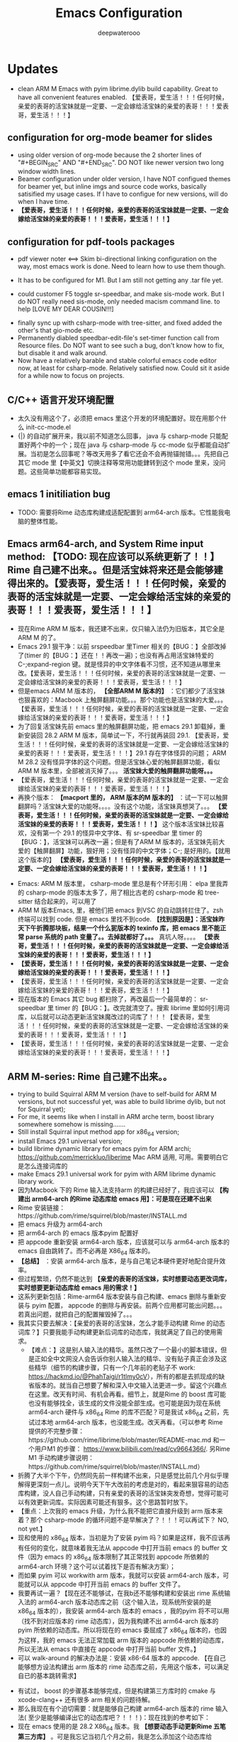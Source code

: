 
#+latex_class: cn-article
#+title: Emacs Configuration
#+author: deepwaterooo

* Updates 
- clean ARM M Emacs with pyim librime.dylib build capability. Great to have all convenient features enabled. 【爱表哥，爱生活！！！任何时候，亲爱的表哥的活宝妹就是一定要、一定会嫁给活宝妹的亲爱的表哥！！！爱表哥，爱生活！！！】
** configuration for org-mode beamer for slides
- using older version of org-mode because the 2 shorter lines of "#+BEGIN_SRC" AND "#+END_SRC". DO NOT like newer version two long window width lines.
- Beamer configuration under older version, I have NOT configued themes for beamer yet, but inline imgs and source code works, basically satisified my usage cases. If I have to configue for new versions, will do when I have time. 
- *【爱表哥，爱生活！！！任何时候，亲爱的表哥的活宝妹就是一定要、一定会嫁给活宝妹的亲爱的表哥！！！爱表哥，爱生活！！！】*
** configuration for pdf-tools packages

   [[./pic/mememe2.png]]
- pdf viewer noter <==> Skim bi-directional linking configuration on the way, most emacs work is done. Need to learn how to use them though. 

[[./pic/Snipaste_2023-02-11_20-57-40.png]]
- It has to be configured for M1. But I am still not getting any .tar file yet. 

  [[./pic/Snipaste_2023-02-11_22-20-25.png]]
- could customer F5 toggle sr-speedbar, and make sis-mode work. But I do NOT really need sis-mode, only needed macism command line. to help [LOVE MY DEAR COUSIN!!!]

[[./pic/readme_20230210_221127.png]]
- finally sync up with csharp-mode with tree-sitter, and fixed added the other's that gio-mode etc. 
- Permanently diabled speedbar-edit-file's set-timer function call from Resource files. Do NOT want to see such a bug, don't know how to fix, but disable it and walk around. 
- Now have a relatively barable and stable colorful emacs code editor now, at least for csharp-mode. Relatively satisfied now. Could sit it aside for a while now to focus on projects.
** C/C++ 语言开发环境配置 
- 太久没有用这个了，必须把 emacs 里这个开发的环境配置好。现在用那个什么 init-cc-mode.el
- {|} 的自动扩展开来，我以前不知道怎么回事， java 与 csharp-mode 只能配置好两个中的一个；现在 java 与 csharp-mode 与 cc-mode 似乎都能自动扩展。当初是怎么回事呢？等改天用多了看它还会不会再抛锚抛错。。。先把自己其它 mode 里【中英文】切换注释等常用功能銉转到这个 mode 里来，没问题。这些简单功能都容易实现。
** emacs 1 initiliation bug
- TODO: 需要将Rime 动态库构建成适配配置到 arm64-arch 版本。它性能我电脑的整体性能。
** Emacs arm64-arch, and System Rime input method: *【TODO: 现在应该可以系统更新了！！】* Rime 自己建不出来。。但是活宝妹将来还是会能够建得出来的。【爱表哥，爱生活！！！任何时候，亲爱的表哥的活宝妹就是一定要、一定会嫁给活宝妹的亲爱的表哥！！！爱表哥，爱生活！！！】
- 现在Rime ARM M 版本，我还建不出来，仅只输入法仍为旧版本，其它全是ARM M 的了。
- Emacs 29.1 狠干净：以前 srspeedbar 里Timer 相关的【BUG：】全部改掉了(timer 的【BUG：】还在！！再改一遍)；也没有再占用活宝妹特爱的C-;expand-region 键。就是怪异的中文字体看不习惯，还不知道从哪里来改。【爱表哥，爱生活！！！任何时候，亲爱的表哥的活宝妹就是一定要、一定会嫁给活宝妹的亲爱的表哥！！！爱表哥，爱生活！！！】
- 但是emacs ARM M 版本的， *【全部ARM M 版本的】* ：它们都少了活宝妹也狠喜欢的：Macbook 上触屏翻屏功能。。。那个功能也是活宝妹的大爱。。。【爱表哥，爱生活！！！任何时候，亲爱的表哥的活宝妹就是一定要、一定会嫁给活宝妹的亲爱的表哥！！！爱表哥，爱生活！！！】
- 为了回复活宝妹先前 emacs 里的触屏翻屏功能，把 emacs 29.1 卸载掉，重新安装回 28.2  ARM M 版本，简单试一下，不行就再装回 29.1. 【爱表哥，爱生活！！！任何时候，亲爱的表哥的活宝妹就是一定要、一定会嫁给活宝妹的亲爱的表哥！！！爱表哥，爱生活！！！】29.1 存在字体怪异的问题； ARM M 28.2 没有怪异字体的这个问题。但是活宝妹心爱的触屏翻屏功能，看似ARM M 版本里，全部被消灭掉了。。。 *活宝妹大爱的触屏翻屏功能呀。。。*
- 【爱表哥，爱生活！！！任何时候，亲爱的表哥的活宝妹就是一定要、一定会嫁给活宝妹的亲爱的表哥！！！爱表哥，爱生活！！！】
- 再换个版本： *【macport 里的， ARM 版本的M 版本的】* ：试一下可以触屏翻屏吗？活宝妹大爱的功能呀。。。。没有这个功能，活宝妹真想哭了。。。 *【爱表哥，爱生活！！！任何时候，亲爱的表哥的活宝妹就是一定要、一定会嫁给活宝妹的亲爱的表哥！！！爱表哥，爱生活！！！】* 这个版本活宝妹比较喜欢，没有第一个 29.1 的怪异中文字体、有 sr-speedbar 里 timer 的【BUG：】，活宝妹可以再改一遍；但是有了ARM M 版本的，活宝妹先前大爱的【触屏翻屏】功能，狠好用；没有怪异的中文字体；C-; 是好用的。【就用这个版本的】 *【爱表哥，爱生活！！！任何时候，亲爱的表哥的活宝妹就是一定要、一定会嫁给活宝妹的亲爱的表哥！！！爱表哥，爱生活！！！】*
  
[[./pic/readme_20230911_143430.png]]
- Emacs: ARM M 版本里， csharp-mode 里总是有个环形引用： elpa 里我弄的 csharp-mode 的版本太多了，用了相比古老的 csharp-mode 和 tree-sitter 结合起来的，可以用了
- ARM M 版本Emacs, 里，被他们把 emacs 到VSC 的自动跳转拦住了。zsh 终端可以找到 code. 但是 emacs 里找不到code. *【找到原因是】：活宝妹昨天下午折腾那块板，结果一个什么狔版本的 texinfo 库，把 emacs 里不能正常 parse 系统的 path 变量了。。去掉就都好了。。。* 真坑人呀。。。。 *【爱表哥，爱生活！！！任何时候，亲爱的表哥的活宝妹就是一定要、一定会嫁给活宝妹的亲爱的表哥！！！爱表哥，爱生活！！！】*
- *【爱表哥，爱生活！！！任何时候，亲爱的表哥的活宝妹就是一定要、一定会嫁给活宝妹的亲爱的表哥！！！爱表哥，爱生活！！！】*
- 【爱表哥，爱生活！！！任何时候，亲爱的表哥的活宝妹就是一定要、一定会嫁给活宝妹的亲爱的表哥！！！爱表哥，爱生活！！！】
- 现在版本的 Emacs 其它 bug 都扫除了，再改最后一个最简单的： sr-speedbar 里 timer 的【BUG：】。改完就清空了。搜索 librime 里如何引用词库，以后就可以动态更新活宝妹魔改过的词库了！！！【爱表哥，爱生活！！！任何时候，亲爱的表哥的活宝妹就是一定要、一定会嫁给活宝妹的亲爱的表哥！！！爱表哥，爱生活！！！】
- 【爱表哥，爱生活！！！任何时候，亲爱的表哥的活宝妹就是一定要、一定会嫁给活宝妹的亲爱的表哥！！！爱表哥，爱生活！！！】
** ARM M-series: Rime 自己建不出来。。
- trying to build Squirral ARM M version (have to self-build for ARM M versions, but not successful yet, was able to build librime dylib, but not for Squirral yet);
- For me, it seems like when I install in ARM arche term, boost library somewhere somehow is missing.......
- Still install Squirral input method app for x86_64 version;
- install Emacs 29.1 universal version;
- build librime dynamic library for emacs pyim for ARM archi; https://github.com/merrickluo/liberime Mac ARM 适用, 可用。需要明白它是怎么连接词库的
- make Emacs 29.1 universal work for pyim with ARM librime dynamic library work.
- 因为Macbook 下的 Rime 输入法支持arm 的构建已经好了，我应该可以 *【构建出 arm64-arch 的Rime 动态库给 emacs 用】：可是现在还建不出来*
- Rime 安装链接：https://github.com/rime/squirrel/blob/master/INSTALL.md 
- 把 emacs 升级为 arm64-arch
- 把 arm64-arch 的 emacs 版本pyim 配置好
- 把 appcode 重新安装 arm64-arch 版本，应该就可以与 arm64-arch 版本的 emacs 自由跳转了。而不必再是 X86_64 版本的。
- *【总结】* ：安装 arm64-arch 版本，是与自己笔记本硬件更好地配合提升效率。
- 但过程繁琐，仍然不能达到 *【亲爱的表哥的活宝妹，实时想要动态更改词库，实时想要更新动态库给 emacs 用的需求！】*
- 这系列更新包括：Rime-arm64 版本安装与自己构建、emacs 删除与重新安装与 pyim 配置， appcode 的删除与再安装。前两个应用都可能出问题。。。若真出问题，就把自己的配置摧毁掉了。。。
- 我其实只要去解决：【亲爱的表哥的活宝妹，怎么才能手动构建 Rime 的动态词库？】只要我能手动构建更新后词库的动态库，我就满足了自己的使用需求。
  - 【难点：】这是别人输入法的精华。虽然只改了一个最小的脚本错误，但是正如全中文网没人会告诉你别人输入法的精华、没有贴子真正会涉及这些精华（细节的构建步骤，只有一个几年前的老贴子不 work: https://hackmd.io/@PhahTaigi/r1tlmy0cV），所有的都是去抓现成的缺省版本的。就当自己想要了解和深入中文输入法更进一步。留这个兴趣点在这里。改天有时间、有机会再看。细节上，就是Rime 的 boost 库可能也没有能够找全，该生成的文件没能全部生成。也可能是因为现在系统 arm64-arch 硬件与 x86_64 Rime 的库不匹配？可是我试 x86_64 之前，先试过本地 arm64-arch 版本，也没能生成。改天再看。（可以参考 Rime 提供的不完整步骤：https://github.com/rime/librime/blob/master/README-mac.md 和一个用户M1 的步骤： https://www.bilibili.com/read/cv9664366/. 另Rime M1 手动构建步骤说明：https://github.com/rime/squirrel/blob/master/INSTALL.md）
- 折腾了大半个下午，仍然同先前一样构建不出来，只是感觉比前几个月似乎理解得更深刻一点儿。说明今天下午大改前的考虑是对的，看起来狠容易的动态库构建，没人自己手动构建，只有亲爱的表哥的活宝妹突发奇想，觉得可能可以有效更新词库。实际因素可能还有狠多。这个思路暂时放下。
- 【重点：上次我的 emacs 升级，为什么我不能把它直接升级到 arm 版本来着？那个 csharp-mode 的循环问题不是早解决了？！！！可以再试下？ NO, not yet.】
- 现和使用的 x86_64 版本，当初是为了安装 pyim 吗？如果是这样，我不应该再有任何的变化，就意味着我无法从 appcode 中打开当前 emacs 的 buffer 文件（因为 emacs 的 x86_64 版本限制了其正常找到 appcode 所依赖的 arm64-arch 环境？这个可以试着找下是否有解决方案）；
- 而如果 pyim 可以 workwith arm 版本，我就可以安装 arm64-arch 版本，可能就可以从 appcode 中打开当前 emacs 的 buffer 文件了。
- 我要再试一遍？【现在还不能够试，在我b还不能够构建和安装出 rime 系统输入法的 arm64-arch 版本动态库之前（这个输入法，现系统所安装的是 x86_64 版本的），我安装 arm64-arch 版本的 emacs ，我的pyim 将不可以用（找不到对应版本的 rime 动态库），因为我构建不出 arm64-arch 版本的 pyim 所依赖的动态库。所以将现在的 emacs 委屈成了 x86_64 版本的，也因为这样，我的 emacs 无法正常加载 arm 版本的 appcode 所依赖的动态库，所以无法从 emacs 中直接在 appcode 中打开当前 buffer 文件。】
- 可以 walk-around 的解决办法是：安装 x86-64 版本的 appcode. 【在自己能够想方设法构建出 arm 版本的 rime 动态库之前，先用这个版本，可以满足自已的基本跳转需求】

[[./pic/readme_20230225_132052.png]]
- 有试过， boost 的步骤基本能够完成，但是构建第三方库时的 cmake 与 xcode-clang++ 还有很多 arm 相关的问题待解。 
- 那么我现在有个迫切需要：就是能够自己构建 arm64-arch 版本的 rime 输入法( 至少是能够编译出它的动态库吧？！！！)：现在找到的参考如下： 
- 现在 emacs 使用的是 28.2 X86_64 版本。我 *【想要动态手动更新Rime 五笔第三方库】* 。可是我忘记当初几个月之前，我是怎么添加这个动态库给 emacs 使用的了。会找一找。也可能再尝试能否构建出 arm 版本的第三方库。
- 有个教程，这里也简要记一下过程，免得自己总忘记：大致过程：
- 把Rime 的重新部署好的动态库，复制到 emacs 的Rime 第三方适配库 librime 特定目录下
- emacs 的Rime 第三方适配库 librime 下，生成Macbook 系统可用的用户第三方库
- 再配置 emacs 什么的就可以了。加个截图：【爱表哥，爱生活！！！任何时候，亲爱的表哥的活宝妹，就是一定要嫁给亲爱的表哥！！爱表哥，爱生活！！！】

[[./pic/readme_20230718_111929.png]]

- https://www.bilibili.com/read/cv9664366?from=search
- 但是按照上面的步骤，目前理解消化不够，安装不好。注意，这里用到的 MacOS 下在的库是： https://github.com/rime/squirrel 但是我仍然构建不出那个动态库
- 如些发现，原来，所谓 rime macOS 下的输入法构建，原来是 MacOS 下的平台应用，正是我可以学习的地方。终于是半只脚往输入法的坑里踏：
- https://www.logcg.com/archives/2078.html. 这些都可以成为日后自己学习和开发的参考 

- emacs 27.1 for emacs-rime input methods. one bug to be fixed. 

[[./pic/readme_20230214_134351.png]]
- this affect me access to current terminal, needs to be fixed later.
- after having updated swift-mode, color-theme for swift mode is much better now. 
** configue pyim wubi input method emacs-rime, works like a charm!
- 现在最大的缺点是：我无法使用自已魔改过的个性化字库，姓名住圵等等，活宝妹，亲爱的表哥，等等。但其它也算是基本清单了，再不折腾它了。花了太多的时间在这个上面。所以现在输入法还算是基本清单的。
- 两套：系统的，与 emacs 里自带的。目前的中英文转换只使用一个探针，过多会存在过灵的总是，某些情况下被禁用中文，就会更麻烦，不如它没有那么灵。爱亲爱的表哥，活宝妹一定要嫁的亲爱的表哥！！！
- 它具备以空格来区分中英文输入法的功能，但不能与中文下半角配合使用。也就是，它具备了我现在所使用过的 sis 下的自动中英文之间以一个空格为单位自动切换，但我无法使用中文下半角标点。
- 它除了使用了系统输入法的字库，其它所有好用的配置一个也不能用（我只能拦截一个最常用的半角，仍然是不方便的），现在只是可以选詞了而已，却不能使用其它中文下输入英文标点符号等 
- 我中文下使用英语标点：主要是 org-mode 打头的 -*. 等，它可以检测到，自动化到，还是方便的
** invalid time specification: sr-speedbar on MacOS
- I don't like this bug, and I belive I do NOT really using any timer for auto-refresh in my speedbar. So I ended up by disabling the (speedbar-edit-file() func, which is frequently bug trigered) setting timer part from /Applications/Emacs.app/Contents/Resources/lisp/speedbar.el.gz, and recompile the file. The bug was gone. And I could deal with csharp-mode's fontify bug. 
- newer debugging infos, concernibg about sr-speedbar.el file. Have NOT been able to trace down for today. 

[[./pic/readme_20230209_135039.png]]
- 好像是macOS系统常常存在的 bug,两年了关了又开，开了再关......
- https://github.com/remacs/remacs/issues/845
- get cmake work later, not urgent though.Complete
- babel org-mode so I don't have to copy from specific babeled source org-mode files in order for chinese characters to work. 
- Installed my emacs of version 28.1. But there is a bug of any verison emacs > 27.1, and I am NOT able to find a installable emacs 27.1 version any more. 
- 不同电脑架构上可能因为架构的不同，可以可能可以有某些优化.又照一个单做了一遍，似乎没有出错. https://goykhman.ca/gene/blog/2022/2022-04-10-emacs-28.1-on-m1.html
- 但是我没有没能加入那个补丁包.暂时没能想好怎么加入那个补丁包. （ *todo： 改天可以尝试再把这个补丁包加进去* ）
- 因为构建是在原有现有的 mac 28.1.1版本上构建的.所以改动什么，或是不曾改变，又或者改不了不影响明显功能都是无从知晓的，但是它最后的两个步骤的验证都是成功的，应该还是构建成功了吧？
  
[[./pic/readme_20230208_142554.png]]
- 今天又尝试安装Xcode之后再构建一遍，但是没有成功.可能本身参考有些年代，另外自己还完全不通这个部分，所以暂时放一放.改天有机会可以再回来研究一下，错在哪里，我如何才可能构建出自己的版本. 

[[./pic/readme_20230208_102317.png]]
- 上面又成为一个需要改的东西： 就是系统下如何从剪贴板自动生成写入文件 org-mode M-s
- 然后看见这里说可以自己构建一个，连Xcode也没有安装，就跑去构建了，当然不成功。这段时间太忙，XCode要的空间太大了，暂时还不想。等改天有机会的时候倒是可以一试的
  - https://stuff-things.net/2020/12/28/building-emacs-27-dot-1-on-macos-big-sur/
- added key-bindings for opening from VSCode/Android Studio of current emacs buffer. 
  - VSC Emacs can locate to each othr to correct row and col. 
  - Android Studio could open current emacs buffer. but not to the row nor col. 
- I liked recently configued Visual studio 2019 one-dark-pro theme, want to configue it for emacs, but ended up with any permission denied, renaming emacs initiating bug. reverted back for daily use, and may look into that bug for later reference. 
- will reconfigure one-dark-pro theme later.  
- fixed legency java-mode highlighing issue which I did not fix for years. Has been able to treat java-mode as java-mode Instead of using it as csharp-mode. Can not separate java-mode snippets from csharp-mode's.  
** BUG statement and partial fix
- in java-mode, the code style I expected is as followed:
#+BEGIN_SRC java
class node {
    int v ;
    public node() {
        if (a > 0) // I don't want { } blocks when I have only one line statement inside blocks
     // a = 17;    // before fix:
            a = 17;   // now it can auto-indent
        b = 20;
        while (true)  // same auto indents here
            j++;
    }
}
class dklfjdj {|} // <<==== current un-auto-expanded version, bug right now for java-mode
class dklfjdj { 
    | // <<==== expected feature: once I typed '{', '}' will be autopaired(it does), but also auto-expand and cursor moves and indents directly to where I expect
}
#+END_SRC
- if while if while one line statement autoindent without {} fixed today for java-mode, but for kotlin-mode, this bug consists, make coders/programmers nuts.
#+BEGIN_SRC java
fun getStringLength(obj: Any): Int? {
    if (obj is String)
    return obj.length  // <<<<===== BUG: need to fix auto-indent here for if else while etc without {} 

    if (obj is String) {
        return obj.length
    }
    // 在离开类型检测分支后，`obj` 仍然是 `Any` 类型
    return null
}
fun dslfkj { // kotlin-mode, unlike java-mode, this feature works charming
    val a = 1720 
}
#+END_SRC
        - The {|} can NOT auto-expand still bugs me a lot, I don't want to switch back to java-mode yet unless bug fixed and it auto-pands.
        - java minor bug: Debugger entered--Lisp error: (void-function company-clear-completion-rules): this bug I will look into it recently, and expect it to be fixed so I could switch java-mode from csharp-mode as soon as possible.
- *csharp-mode* has been the one that works perfectly for these two features, {} auto expand, also if while one line statement autoindent without {}, so I used csharp-mode as java mode.
* References
- https://github.com/redguardtoo/emacs.d

* windows 10 下面的 toggle-input-method 不 work: 想要绑定到一个方便使用的銉上面，另外 posframe （＋ point 1）只想加上下，不想加左右。
- 有个想要打开文件时，不能C-a 到根目录的 bug: 
- 激活中文必须 M-x:pyim-activate; 切换成英文可以 either M-x:pyim-deactivate 或者是 C-\\
- 再激活中文又必须是 M-x:pyim-activate
- 需要一个简单的键绑定，帮助自己方便地切换到中文：而不是每次都得M-x:pyim-activate 太麻烦，易输入错误 
  
[[./pic/readme_20230226_130117.png]]
